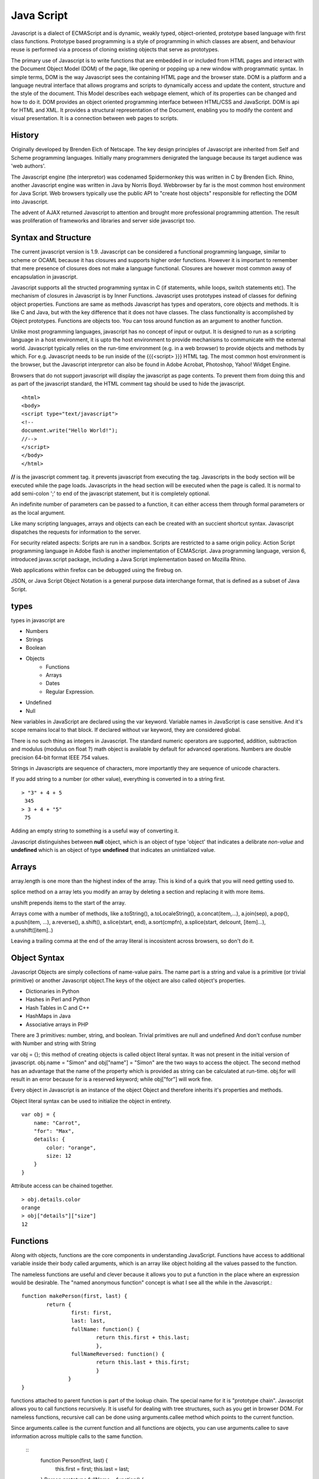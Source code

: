 ﻿===========
Java Script
===========

Javascript is a dialect of ECMAScript and is dynamic, weakly typed,
object-oriented, prototype based language with first class functions. Prototype
based programming is a style of programming in which classes are absent, and
behaviour reuse is performed via a process of cloning existing objects that
serve as prototypes.

The primary use of Javascript is to write functions that are embedded in or
included from HTML pages and interact with the Document Object Model (DOM) of
the page, like opening or popping up a new window with programmatic syntax.
In simple terms, DOM is the way Javascript sees the containing HTML page and
the browser state.  DOM is a platform and a language neutral interface that
allows programs and scripts to dynamically access and update the content,
structure and the style of the document. This Model describes each webpage
element, which of its properties can be changed and how to do it. DOM provides
an object oriented programming interface between HTML/CSS and JavaScript.
DOM is api for HTML and XML. It provides a structural representation of the
Document, enabling you to modify the content and visual presentation. It is a
connection between web pages to scripts.

History
-------
Originally developed by Brenden Eich of Netscape.  The key design principles of
Javascript are inherited from Self and Scheme programming languages. Initially
many programmers denigrated the language because its target audience was 'web
authors'. 

The Javascript engine (the interpretor) was codenamed Spidermonkey this was
written in C by Brenden Eich. Rhino, another Javascript engine was written in
Java by Norris Boyd.  Webbrowser by far is the most common host environment for
Java Script. Web browsers typically use the public API to "create host objects"
responsible for reflecting the DOM into Javascript.

The advent of AJAX returned Javascript to attention and brought more
professional programming attention. The result was proliferation of frameworks
and libraries and server side javascript too.

Syntax and Structure
--------------------

The current javascript version is 1.9. Javascript can be considered a
functional programming language, similar to scheme or OCAML because it has
closures and supports higher order functions. However it is important to
remember that mere presence of closures does not make a language functional.
Closures are however most common away of encapsulation in javascript.

Javascript supports all the structed programming syntax in C (if statements,
while loops, switch statements etc). The mechanism of closures in Javascript is
by Inner Functions. Javascript uses prototypes instead of classes for defining
object properties.  Functions are same as methods Javascript has types and
operators, core objects and methods. It is like C and Java, but with the key
difference that it does not have classes.  The class functionality is
accomplished by Object prototypes. Functions are objects too.  You can toss
around function as an argument to another function.

Unlike most programming languages, javascript has no concept of input or
output. It is designed to run as a scripting language in a host environment, it
is upto the host environment to provide mechanisms to communicate with the
external world. Javascript typically relies on the run-time environment (e.g.
in a web browser) to provide objects and methods by which. For e.g.  Javascript
needs to be run inside of the {{{<script> }}} HTML tag. The most common host
environment is the browser, but the Javascript interpretor can also be found in
Adobe Acrobat, Photoshop, Yahoo! Widget Engine.

Browsers that do not support javascript will display the javascript as page
contents. To prevent them from doing this and as part of the javascript
standard, the HTML comment tag should be used to hide the javascript.
 
:: 

        <html>
        <body>
        <script type="text/javascript">
        <!--
        document.write("Hello World!");
        //-->
        </script>
        </body>
        </html>

**//** is the javascript comment tag. it prevents javascript from executing the
tag. Javascripts in the body section will be executed while the page loads.
Javascripts in the head section will be executed when the page is called. It is
normal to add semi-colon ';' to end of the javascript statement, but it is
completely optional.

An indefinite number of parameters can be passed to a function, it can either
access them through formal parameters or as the local argument.

Like many scripting languages, arrays and objects can each be created with an
succient shortcut syntax. Javascript dispatches the requests for information to
the server.

For security related aspects: Scripts are run in a sandbox. Scripts are
restricted to a same origin policy. Action Script  programming language in
Adobe flash is another implementation of ECMAScript. Java programming language,
version 6, introduced javax.script package, including a Java Script
implementation based on Mozilla Rhino.

Web applications within firefox can be debugged using the firebug on.

JSON, or Java Script Object Notation is a general purpose data interchange
format, that is defined as a subset of Java Script.

types
-----

types in javascript are 

* Numbers
* Strings
* Boolean
* Objects
   * Functions
   * Arrays
   * Dates
   * Regular Expression.
* Undefined
* Null

New variables in JavaScript are declared using the var keyword. Variable names
in JavaScript is case sensitive.  And it's scope remains local to that block.
If declared without var keyword, they are considered global.

There is no such thing as integers in Javascript. The standard numeric
operators are supported, addition, subtraction and modulus (modulus on float ?)
math object is available by default for advanced operations. Numbers are double
precision 64-bit format IEEE 754 values.

Strings in Javascripts are sequence of characters, more importantly they are
sequence of unicode characters.

If you add string to a number (or other value), everything is converted in to a
string first.

:: 

  > "3" + 4 + 5
   345
  > 3 + 4 + "5"
   75

Adding an empty string to something is a useful way of converting it.

Javascript distinguishes between **null** object, which is an object of type
'object' that indicates a delibrate *non-value* and **undefined** which is an
object of type **undefined** that indicates an unintialized value.

Arrays
------

array.length is one more than the highest index of the array. This is kind of a
quirk that you will need  getting used to.

splice method on a array lets you modify an array by deleting a section and
replacing it with more items.

unshift prepends items to the start of the array.

Arrays come with a number of methods, like  a.toString(), a.toLocaleString(),
a.concat(item,...), a.join(sep), a.pop(), a.push(item, ...), a.reverse(),
a.shift(), a.slice(start, end), a.sort(cmpfn), a.splice(start, delcount,
[item]...), a.unshift([item]..)

Leaving a trailing comma at the end of the array literal is incosistent across
browsers, so don't do it.  

Object Syntax
-------------

Javascript Objects are simply collections of name-value pairs.  The name part
is a string and value is a primitive (or trivial primitive) or another
Javascript object.The keys of the object are also called object's properties.

* Dictionaries in Python
* Hashes in Perl and Python
* Hash Tables in C and C++
* HashMaps in Java
* Associative arrays in PHP


There are 3 primitives:  number, string, and boolean. Trivial primitives are
null and undefined And don't confuse number with Number and string with String


var obj = {}; this method of creating objects is called object literal syntax.
It was not present in the initial version of javascript. obj.name = "Simon" and
obj["name"] = "Simon" are the two ways to access the object. The second method
has an advantage that the name of the property which is provided as string can
be calculated at run-time. obj.for will result in an error because for is a
reserved keyword; while obj["for"] will work fine.

Every object in Javascript is an instance of the object Object and therefore
inherits it's properties and methods.

Object literal syntax can be used to initialize the object in entirety.

:: 

        var obj = {
            name: "Carrot",
            "for": "Max",
            details: {
                color: "orange",
                size: 12
            }
        }

Attribute access can be chained together.

:: 

        > obj.details.color
        orange
        > obj["details"]["size"]
        12

Functions
---------

Along with objects, functions are the core components in understanding
JavaScript. Functions have access to additional variable inside their body
called arguments, which is an array like object holding all the values passed
to the function.

The nameless functions are useful and clever because it allows you to put a
function in the place where an expression would be desirable. The "named
anonymous function" concept is what I see all the while in the Javascript.::

        function makePerson(first, last) {
                return {
                        first: first,
                        last: last,
                        fullName: function() {
                                return this.first + this.last;
                                },
                        fullNameReversed: function() {
                                return this.last + this.first;
                                }
                       }
        }

functions attached to parent function is part of the lookup chain. The special
name for it is "prototype chain". Javascript allows you to call functions
recursively. It is useful for dealing with tree structures, such as you get in
browser DOM. For nameless functions, recursive call can be done using
arguments.callee method which points to the current function. 

Since arguments.callee is the current function and all functions are objects,
you can use arguments.callee to save information across multiple calls to the
same function.
 
        ::
                function Person(first, last) {
                    this.first = first;
                    this.last = last;
                }
                Person.prototype.fullName = function() {
                    return this.first + ' ' + this.last;
                }
                Person.prototype.fullNameReversed = function() {
                    return this.last + ', ' + this.first;
                }

Person.prototype is an object shared by all instances of Person. It forms part
of a lookup chain (that has a special name, "prototype chain"): any time you
attempt to access the property of Person that isn't set, JavaScript will check
Person.prototype to see if that property exists there instead.

This is an incredibly powerful tool. JavaScript lets you modify something's
prototype at any time in your program, which means you can add extra methods to
existing objects at runtime.

:: 


        > s = new Person("Simon", "Willison");
        > s.firstNameCaps();
        TypeError on line 1: s.firstNameCaps is not a function
        > Person.prototype.firstNameCaps = function() {
            return this.first.toUpperCase()
        }
        > s.firstNameCaps()
        SIMON

Can add prototypes for the built-in JavaScript objects. Lets add a method to
the string which returns the string in reverse.

:: 

        > var s = "Simon";
        > s.reversed()
        TypeError on line 1: s.reversed is not a function
        > String.prototype.reversed = function() {
            var r = "";
            for (var i = this.length - 1; i >= 0; i--) {
                r += this[i];
            }
            return r;
        }
        > s.reversed()
        nomiS

And this works on string literals too. Wow.

Statements
----------

A compilation unit contains a set of executable statements. In web browsers,
each <script> tag delivers a compilation unit that is compiled and immediately
executed. Lacking a linker, javascript throws them all together in a common
global namespace.


jQuery
======

Jquery is a cross browser javascript library that provides abstractions for DOM
traversals, event handling, animation and Ajax interactions for rapid web
development. Provides abstractions for common client side tasks such as DOM
traversal, event handling, animation and Ajax. It also provides platform for
creation of plugins that extend JQuery capabilities beyond those provided by
the core.

The jQuery library is a single JavaScript file, containing all of its common
DOM, event, effects, and Ajax functions. It can be included within a web page
by linking to a local copy, or to one of the many copies available from public
CDNs.::

        <script type="text/javascript" src="jquery.js"></script>

The most popular and basic way to introduce a jQuery function is to use the
.ready() function.::

        $(document).ready(function() {
        // jquery goes here
        });

        or the shortcut

        $(function() {
        // jquery goes here
        });

While one of the goals of jQuery is to abstract away the DOM, knowing DOM
properties can be extremely useful. One can utlize the awesome power of JQuery
to access the properties of an element.

Here is an example Simple `Jquery example`_ for selecting a Radio.

jQuery's syntax is designed to make it easier to navigate a document, select
DOM elements, create animations, handle events, and develop Ajax applications.

jQuery also provides capabilities for developers to create plug-ins on top of
the JavaScript library. This enables developers to create abstractions for
low-level interaction and animation, advanced effects and high-level,
theme-able widgets. The modular approach to the jQuery framework allows the
creation of powerful and dynamic web pages and web applications.

jQuery contains the following features.

* DOM element selections using the cross-browser open source selector engine
  Sizzle, a spin-off out of the jQuery project.
* DOM traversal and modification (including support for CSS 1-3)
* Events
* CSS manipulation
* Effects and animations
* Ajax
* Extensibility through plug-ins
* Utilities - such as browser version and the each function.
* Cross-browser support

jQuery has two usage styles:

* via the $ function, which is a factory method for the jQuery object. These
  functions, often called commands, are chainable; they all return jQuery
  objects

* via $.-prefixed functions. These are utility functions which do not work on
  the jQuery object per se.

Typically, access to and manipulation of multiple DOM nodes begins with the $
function being called with a CSS selector string, which results in a jQuery
object referencing matching elements in the HTML page. This node set can be
manipulated by calling instance methods on the jQuery object, or on the nodes
themselves. For example.::

        $("div.test").add("p.quote").addClass("blue").slideDown("slow");

The methods prefixed with $.  are convenience methods or affect global
properties and behaviour. For example, the following is an example of the map
function called each in jQuery.::

        $.each([1,2,3], function(){
          document.write(this + 1);
        });

This writes the number 234 to the document.

Example of doing a simple Ajax request using jQuery.::

        $.ajax({
          type: "POST",
          url: "example.php",
          data: "name=John&location=Boston",
          success: function(msg){
            alert( "Data Saved: " + msg );
          }
        });

There are lot of jquery plugins available - Ajax helpers, webservices,
datagrids, dynamic lists, XML and XSLT tools, drag and drop, events, cookie
handling, modal windows, even a jQuery-based Commodore 64 emulator

SlickGrid
=========

https://github.com/mleibman/SlickGrid/wiki

DOM Nodes are continously being created and removed. It does a few other things
to maximize performance, such as dynamically generating and updating CSS rules,
so that resize.

SlickGrid in the simplest scenario, it accesses data through an array
interface. Using the dataitem to get an item at a given position and
"data.length" to determine the number of items, but the API is structured in
such a way that it is very easy to make the grid react to any possible changes
to the underlying data.

Node
====


Tidbits
-------

*  == performs type coercion, while ===  does not perform type coercion.
* Javascript also has bitwise operations, if you want to use them, they are there.
* You can have expressions in both the switch and the case parts.
* If you are unsure about Boolean use explicit Boolean function.
* alert function is not part of Javascript itself.
* Debug javascript using firebug. The console.debug and console.dir would help
  you do introspection.

Questions
=========

var name = o && o.getName()  What will this be set to?
------------------------------------------------------

How is the below expression evaluated?
--------------------------------------

``$('.task-edit .parent-entity-fields input').removeAttr('disabled');`` What is happening here with .task-edit, .parent-entity-fields??

These are all classes which are searched from left to right.

How do you implement namespaces in Javascript?
----------------------------------------------

What is this.something in javascript?
-------------------------------------


Code
----

channel object as appendMessage and query.
var callbacks = [];
callbacks.shift().callback([]); // This is a way of clearing callback.
sessions is a dictionary.
remove the memory rss limits
don't care about sessions at the moment.
Have everything in the single file.
What is the idea behind a channel and a session?
createSession object is used when it is called for /join.
There is a /send for sending the message.
The GET's query string text is the message that you type.

All are the requests which are happening but not via browser, but via simpleJSON calls.

// I would not have written this all by myself. 

var starttime = (new Date()).getTime();

--

Senthil: I would not have written the above, if I was left by myself. # var starttime = (new Date()).getTime();
Senthil: how should remember that I have to do ( new Date()) 
inimino: js> new Date().getTime()
ecmabot: inimino: (number) 1314432211820
inimino: js> +new Date
ecmabot: inimino: (number) 1314432231484
inimino: js> Date.now()
ecmabot: inimino: (number) 1314432237250
Senthil: js> (new Date()).getTime()
ecmabot: phoe6: (number) 1314432239166
Senthil: js> new Date
ecmabot: phoe6: (object) Sat Aug 27 2011 04:04:22 GMT-0400 (EDT)
hughfdjackson: js> var a = new Date; a;
ecmabot: hughfdjackson: (object) Sat Aug 27 2011 04:04:54 GMT-0400 (EDT)
Senthil: thanks everyone.  I was confused when I saw this var starttime = (new Date()).getTime(); - I would rather use something which I understand.
Senthil: guys what is +new?
Senthil: js>+new Date;
ecmabot: phoe6: (number) 1314432448111
Senthil: js> new Date;
ecmabot: phoe6: (object) Sat Aug 27 2011 04:07:37 GMT-0400 (EDT)
Senthil: How does +new working above?
hughfdjackson: phoe6: are you familiar with type coercion?
Senthil: yup.
Senthil: what is it coercing against.
hughfdjackson: + is just coercing the Date object you create to a number
hughfdjackson: that's all
Senthil: I thought new was keyword 
hughfdjackson: new Date() resolves
hughfdjackson: which leaves a date object behind
hughfdjackson: then + is applied to the date object
hughfdjackson: coercing it
hughfdjackson: that's my understanding
Senthil: oh + is associated with the object returned via new Date; and not on new keyword.
Senthil: interesting.
hughfdjackson: js> (+new) Date()
ecmabot: hughfdjackson: SyntaxError: syntax error
hughfdjackson: js> + (new Date())
ecmabot: hughfdjackson: (number) 1314432577653
hughfdjackson: see? :D
Senthil: gotcha. :)
Senthil: thanks.
hughfdjackson: welcome
Senthil: js> I love you.
ecmabot: phoe6: SyntaxError: missing ; before statement
Senthil: js> I love you;
hughfdjackson: js> ;i love you
ecmabot: phoe6: SyntaxError: missing ; before statement
ecmabot: hughfdjackson: SyntaxError: missing ; before statement
hughfdjackson: aaaaargh
hughfdjackson: js, you fickle maiden!


phoe6, there are loads of different coding styles you can take a look before
deciding your own. NPM's (
https://github.com/isaacs/npm/blob/master/man1/coding-style.1 ), Cockford's (
http://javascript.crockford.com/code.html ), Google's (
http://google-styleguide.googlecode.com/svn/trunk/javascriptguide.xml ), mine's
( http://killdream.github.com/Black/docs/deploy/dev/style-guide.html )


(12:39:28) eboyjr: !objects
(12:39:28) ecmabot: eboyjr: A JavaScript object is a set of properties.  A property name is a string, a property value is any JS value.  See: Working with Objects https://developer.mozilla.org/en/JavaScript/Guide/Working_with_Objects
(12:39:48) dfenwick: Again, think in terms of a dict
(12:40:22) Senthil: ok.
(12:40:52) dfenwick: And now a note on prototype, since I'm on that section
(12:41:09) dfenwick: prototype is a powerful feature, but it can also be dangerous if you don't know how prototypes work
(12:43:28) dfenwick: phoe6: Here's a simple example that can trip inexperienced folks up.  Using for/in, all properties, including all prototypes associated with an object will be returned
(12:44:32) Senthil: just a moment..
(12:55:50) dfenwick: phoe6: I have a simple example that might be of interest to you
(12:56:19) dfenwick: phoe6: It might help with understanding what happens with prototype:  http://jsfiddle.net/nbHYx/
(12:59:11) very_odd: dfenwick, don't put <html> into the html field on jsfiddle. it's meant for the content of <body>. :)
(12:59:26) dfenwick: Bah, nitpick
(12:59:33) dfenwick: I copied it from my browser :)
(13:00:16) very_odd: ew, just look the generated page source `<body><html><head><script type="application/javascript">...`
(13:00:31) dfenwick: It's beautiful!
(13:00:38) dfenwick: The fact that it renders is even cooler
(13:03:24) very_odd: dfenwick, but document.body.getElementsByTagName("html")[0] is undefined. so i think everythings okay.



(15:51:27) Senthil: eboyjr: sure. If both client.js is getting the jQuery object from its global object (window), how is it able to access jQuery object as a standalone object, instead of window.jQuery.  
(15:51:29) shachaf: brianloveswords: I thought there was already a PNG metadata parser in JS, though?
(15:52:04) Senthil: that's not perfect grammar either. but did I make sense?
(15:52:08) brianloveswords: shachaf: There might be! I couldn't find one that was pure JS (that doesn't depend on libpng)
(15:52:09) eboyjr: phoe6: Because any properties of the global object in automatically in scope. Here's an example...
(15:52:22) shachaf: brianloveswords: Oh, this is a server-side thing?
(15:52:27) brianloveswords: shachaf: Yeah.
(15:52:33) eboyjr: >> var window = this; var jQuery = "example"; [window.jQuery, jQuery] @ phoe6
(15:52:33) ecmabot: phoe6: (object) ['example', 'example']

Links to go through

http://www.adequatelygood.com/2010/2/JavaScript-Scoping-and-Hoisting

https://gist.github.com/1164169

References
==========

* `A Re-Introduction to Javascript`_
* `Introduction to Object Oriented Javascript`_
* `Javascript Guide`_
* Immediately Invoked Function Expression - `IFFE`_
* `Vim Configuration for Javascript`_

.. _A Re-Introduction to Javascript: https://developer.mozilla.org/en/A_re-introduction_to_JavaScript
.. _Introduction to Object Oriented Javascript: https://developer.mozilla.org/en/Introduction_to_Object-Oriented_JavaScript
.. _Javascript Guide: https://developer.mozilla.org/en/JavaScript/Guide
.. _Jquery example: http://jsfiddle.net/ndJFD/13/
.. _IIFE: http://benalman.com/news/2010/11/immediately-invoked-function-expression/
.. _Vim Configuration for Javascript: http://www.brankovukelic.com/post/2091037293/turn-vim-into-powerful-javascript-editor
